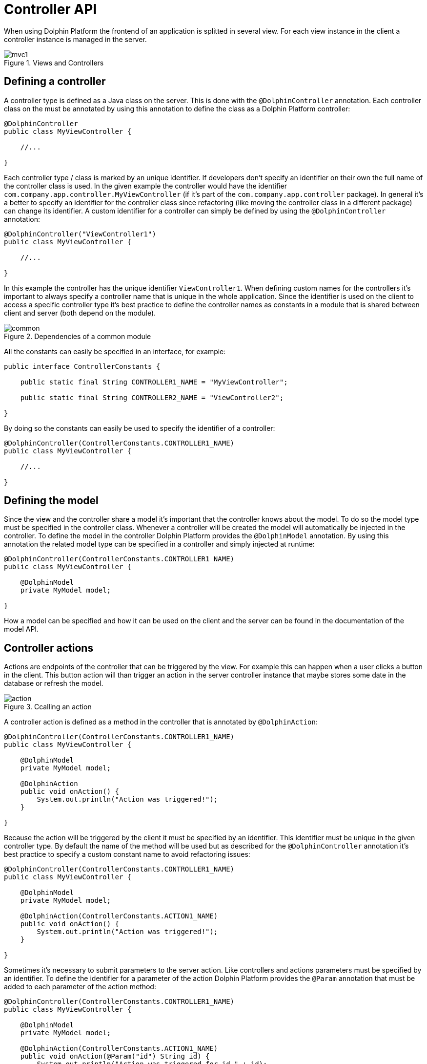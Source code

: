 
= Controller API

When using Dolphin Platform the frontend of an application is splitted in several view. For each view instance in the client a controller instance is managed in the server.

.Views and Controllers
image::mvc1.png[]

== Defining a controller

A controller type is defined as a Java class on the server. This is done with the `@DolphinController` annotation. Each controller class on the must be annotated by using this annotation to define the class as a Dolphin Platform controller:

[source,java]
----
@DolphinController
public class MyViewController {

    //...

}
----

Each controller type / class is marked by an unique identifier. If developers don't specify an identifier on their own the full name of the controller class is used. In the given example the controller would have the identifier `com.company.app.controller.MyViewController` (if it's part of the `com.company.app.controller` package). In general it's a better to specify an identifier for the controller class since refactoring (like moving the controller class in a different package) can change its identifier. A custom identifier for a controller can simply be defined by using the `@DolphinController` annotation:

[source,java]
----
@DolphinController("ViewController1")
public class MyViewController {

    //...

}
----

In this example the controller has the unique identifier `ViewController1`. When defining custom names for the controllers it's important to always specify a controller name that is unique in the whole application. Since the identifier is used on the client to access a specific controller type it's best practice to define the controller names as constants in a module that is shared between client and server (both depend on the module).

.Dependencies of a common module
image::common.png[]

All the constants can easily be specified in an interface, for example:

[source,java]
----
public interface ControllerConstants {

    public static final String CONTROLLER1_NAME = "MyViewController";
    
    public static final String CONTROLLER2_NAME = "ViewController2";

}
----

By doing so the constants can easily be used to specify the identifier of a controller:

[source,java]
----
@DolphinController(ControllerConstants.CONTROLLER1_NAME)
public class MyViewController {

    //...

}
----

== Defining the model

Since the view and the controller share a model it's important that the controller knows about the model. To do so the model type must be specified in the controller class. Whenever a controller will be created the model will automatically be injected in the controller. To define the model in the controller Dolphin Platform provides the `@DolphinModel` annotation. By using this annotation the related model type can be specified in a controller and simply injected at runtime:

[source,java]
----
@DolphinController(ControllerConstants.CONTROLLER1_NAME)
public class MyViewController {

    @DolphinModel
    private MyModel model;

}
----

How a model can be specified and how it can be used on the client and the server can be found in the documentation of the model API.

== Controller actions

Actions are endpoints of the controller that can be triggered by the view. For example this can happen when a user clicks a button in the client. This button action will than trigger an action in the server controller instance that maybe stores some date in the database or refresh the model.

.Ccalling an action
image::action.png[]

A controller action is defined as a method in the controller that is annotated by `@DolphinAction`:

[source,java]
----
@DolphinController(ControllerConstants.CONTROLLER1_NAME)
public class MyViewController {
 
    @DolphinModel
    private MyModel model;
    
    @DolphinAction
    public void onAction() {
        System.out.println("Action was triggered!");
    }

}
----

Because the action will be triggered by the client it must be specified by an identifier. This identifier must be unique in the given controller type. By default the name of the method will be used but as described for the `@DolphinController` annotation it's best practice to specify a custom constant name to avoid refactoring issues:

[source,java]
----
@DolphinController(ControllerConstants.CONTROLLER1_NAME)
public class MyViewController {
 
    @DolphinModel
    private MyModel model;
    
    @DolphinAction(ControllerConstants.ACTION1_NAME)
    public void onAction() {
        System.out.println("Action was triggered!");
    }

}
----

Sometimes it's necessary to submit parameters to the server action. Like controllers and actions parameters must be specified by an identifier. To define the identifier for a parameter of the action Dolphin Platform provides the `@Param` annotation that must be added to each parameter of the action method:

[source,java]
----
@DolphinController(ControllerConstants.CONTROLLER1_NAME)
public class MyViewController {
 
    @DolphinModel
    private MyModel model;
    
    @DolphinAction(ControllerConstants.ACTION1_NAME)
    public void onAction(@Param("id") String id) {
        System.out.println("Action was triggered for id " + id);
    }

}
----

Even if in this example only one parameter is defined the Dolphin Platform actions support any count of parameters. Here it's only important that each parameter has a unique identifier in the context of the action and that the parameter are of a supported type. Currently Dolphin Platform supports the following types for parameters: `Integer`, `Long`, `Double`, `Float`, `Boolean`, `String`. It's best practice to not use primitives here since null values are always supported and can end in an Exception since Java autoboxing can't convert null to a primitive number or boolean. Some additional common types like `Date` will be added in future releases.

== Benefits of managed controllers

Since a controller is always created and managed by the underlying platform (like Spring or JavaEE) a developer don't need to care about controller and model creation. The last sample already defines a full useable controller that will automatically be created (and a new model instance will be injected) whenever the related view is created on the client.
Next to this the controller offers all the benefit that a managed beans offers based on the underlying platform. Based on this it's no problem to use CDI If Dolphin Platform is used in a JavaEE environment. In addition default annotations like `@PostConstruct` and `@PreDestroy` are supported. The following example shows how such a controller could look like:

[source,java]
----
@DolphinController(ControllerConstants.CONTROLLER1_NAME)
public class MyViewController {
 
    @DolphinModel
    private MyModel model;
    
    @Inject
    private MyService service;
    
    @PostContruct
    public void init() {
        System.out.println("Hello");
    }

    @PreDestroy
    public void shutdown() {
        System.out.println("Bye, bye");
    }

}
----

It's important to know that even if a controller instance is a managed object it can not be injected in any other managed bean. This belongs on some restrictions in the Dolphin Platform Architecture: Even if the lifecycle of a controller is well defined it's possible to have several instances of the same controller. Let's say your front-end contains a tabbed pane and you have 2 instances of the same view in this pane. By doing so it's not possible to specify what controller instance should be injected in bean. For a future release of Dolphin Platform it's planned to define parent-child-relations between controller instances. Currently the Dolphin Platform event bus should be used for communication between controllers and / or additional services.

== Definition of the client scope

Dolphin Platform provides an additional custom Scope called `ClientScope`. This scope is currently implemented for JavaEE and Spring and it's defined as a scope that is "lower than the session scope". This scope is important if you want to create web application, for example. Since all the tabs of a browser share the same session it's hard to define data that is only related to one tab in the browser. In that case the lifecycle of a client scope is bound to a tab in the browser and ends when the tab will be closed.

.Definition of the client scope
image::clientscope.png[]

For both JavaEE and Spring a `@ClientScoped` annotation is defined that can be used to give any bean the specific scope:

[source,java]
----
@ClientScoped
public class MyLocalStoreService {
 
    private List<String> values = new ArrayList();
    
    public void add(String val) {
        values.add(val);
    }

}
----

The given service can now simply be injected in any controller:

[source,java]
----
@DolphinController(ControllerConstants.CONTROLLER1_NAME)
public class MyViewController {
 
    @DolphinModel
    private MyModel model;
    
    @Inject
    private MyLocalStoreService service;
    
}
----

Internally the client scope is defined by an unique identifier that is shared between client and server with each request. Based on this the scope only "lives" inside a Dolphin Platform request roundtrip. At the moment this means that beans that are defined for the client scope can only be injected in Dolphin Platform controller classes or classes that are (transitive) injected in controllers. For a future release we plan to support general HTTP endpoints that can be called from a client and "live" in the client scope. This will be useful to provide specific content like images or files to the client.

